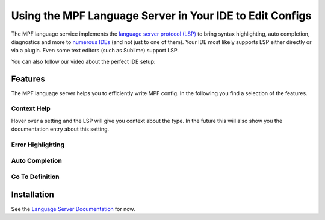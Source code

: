 Using the MPF Language Server in Your IDE to Edit Configs
=========================================================

The MPF language service implements the
`language server protocol (LSP) <https://microsoft.github.io/language-server-protocol/>`_
to bring syntax highlighting, auto completion, diagnostics and more to
`numerous IDEs <https://langserver.org/>`_ (and not just to one of them).
Your IDE most likely supports LSP either directly or via a plugin.
Even some text editors (such as Sublime) support LSP.

You can also follow our video about the perfect IDE setup:

.. youtube:: QdDHEe2aEJo

Features
--------

The MPF language server helps you to efficiently write MPF config.
In the following you find a selection of the features.

Context Help
~~~~~~~~~~~~

.. image:: images/language_server_context_help.png

Hover over a setting and the LSP will give you context about the type.
In the future this will also show you the documentation entry about this
setting.

Error Highlighting
~~~~~~~~~~~~~~~~~~

.. image:: images/language_server_error_highlighting.png

Auto Completion
~~~~~~~~~~~~~~~

.. image:: images/language_server_auto_complete.png

.. image:: images/language_server_auto_complete_attributes.png

.. image:: images/language_server_auto_references.png

Go To Definition
~~~~~~~~~~~~~~~~

.. image:: images/language_server_go_to_definition.png


Installation
------------

See the `Language Server Documentation <https://github.com/missionpinball/mpf-ls>`_ for now.
